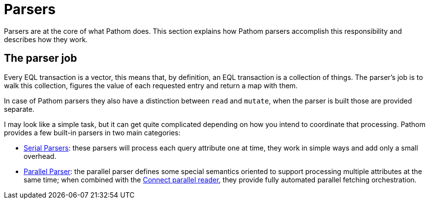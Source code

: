 = Parsers

Parsers are at the core of what Pathom does. This section explains how Pathom parsers
accomplish this responsibility and describes how they work.

== The parser job

Every EQL transaction is a vector, this means that, by definition, an EQL transaction is
a collection of things. The parser's job is to walk this collection, figures the value
of each requested entry and return a map with them.

In case of Pathom parsers they also have a distinction between `read` and `mutate`, when
the parser is built those are provided separate.

I may look like a simple task, but it can get quite complicated depending on how you
intend to coordinate that processing. Pathom provides a few built-in parsers in two
main categories:

* xref:core/parsers/serial.adoc[Serial Parsers]: these parsers will process each query
attribute one at time, they work in simple ways and add only a small overhead.
* xref:core/parsers/parallel.adoc[Parallel Parser]: the parallel parser defines some special semantics oriented to support processing multiple
attributes at the same time; when combined with the xref:connect.adoc[Connect parallel reader],
they provide fully automated parallel fetching orchestration.
